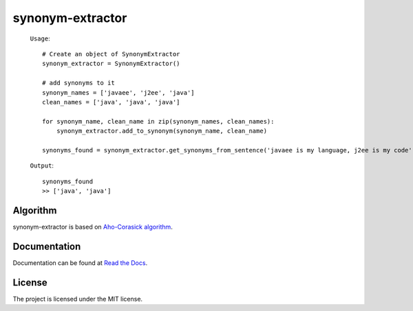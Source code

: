 
synonym-extractor
==============

    ``Usage``::

        # Create an object of SynonymExtractor
        synonym_extractor = SynonymExtractor()

        # add synonyms to it
        synonym_names = ['javaee', 'j2ee', 'java']
        clean_names = ['java', 'java', 'java']

        for synonym_name, clean_name in zip(synonym_names, clean_names):
            synonym_extractor.add_to_synonym(synonym_name, clean_name)

        synonyms_found = synonym_extractor.get_synonyms_from_sentence('javaee is my language, j2ee is my code')

    ``Output``::

        synonyms_found
        >> ['java', 'java']

Algorithm
----------

synonym-extractor is based on `Aho-Corasick algorithm
<https://en.wikipedia.org/wiki/Aho%E2%80%93Corasick_algorithm>`_.

Documentation
----------

Documentation can be found at `Read the Docs
<http://synonym-extractor.readthedocs.org>`_.

License
-------

The project is licensed under the MIT license.
